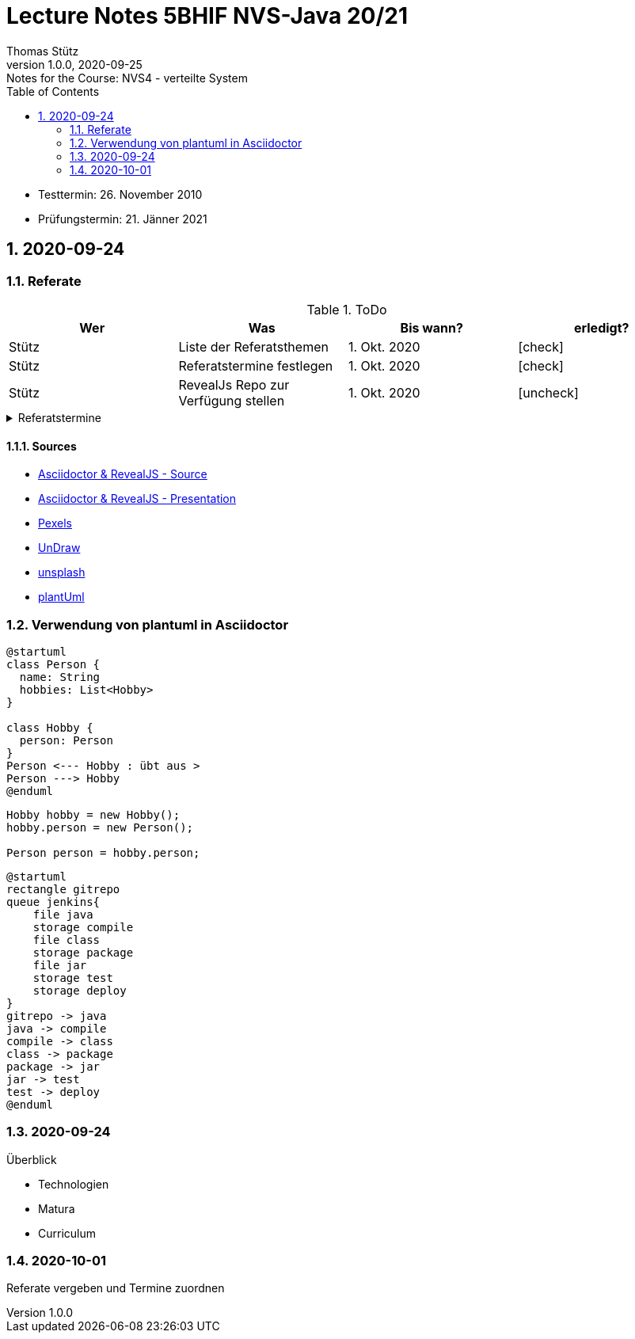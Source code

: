 = Lecture Notes 5BHIF NVS-Java 20/21
Thomas Stütz
1.0.0, 2020-09-25: Notes for the Course: NVS4 - verteilte System
ifndef::imagesdir[:imagesdir: images]
//:toc-placement!:  // prevents the generation of the doc at this position, so it can be printed afterwards
:sourcedir: ../src/main/java
:icons: font
:sectnums:    // Nummerierung der Überschriften / section numbering
:toc: left

//Need this blank line after ifdef, don't know why...
ifdef::backend-html5[]

// https://fontawesome.com/v4.7.0/icons/
// icon:file-text-o[link=https://raw.githubusercontent.com/htl-leonding-college/asciidoctor-docker-template/master/asciidocs/{docname}.adoc] ‏ ‏ ‎
// icon:github-square[link=https://github.com/htl-leonding-college/asciidoctor-docker-template] ‏ ‏ ‎
// icon:home[link=https://htl-leonding.github.io/]
endif::backend-html5[]

// print the toc here (not at the default position)
//toc::[]

====
* Testtermin: 26. November 2010
* Prüfungstermin: 21. Jänner 2021
====

== 2020-09-24

=== Referate

.ToDo
|===
|Wer |Was |Bis wann? |erledigt?

|Stütz
|Liste der Referatsthemen
|1. Okt. 2020
|icon:check[]

|Stütz
|Referatstermine festlegen
|1. Okt. 2020
|icon:check[]

|Stütz
|RevealJs Repo zur Verfügung stellen
|1. Okt. 2020
|icon:uncheck[]

|===

.Referatstermine
//[%collapsible%open]
[%collapsible]
====
[cols="1,5,2,2"]
|===
|lfd.Nr. |Thema |Datum |Referent

|{counter:usage}
|Android Fragments, (Recycler-)View, Provider... -> erstellen und erläutern anhand von *Car Rental* oder eigenem Micro-Projekt
|15.10.2020
|17 Sandro T

|{counter:usage}
|Beispiel mit Room und CRUD Funktionalität ubd Recyclerview (mit Jetpack Compose)
|19.11.2020
|6 Florentin G

|{counter:usage}
|Android Services
|5.11.2020
|7 Johann H

|{counter:usage}
|Jakarta EE microprofile
|5.11.2020
|15 Georg S

|{counter:usage}
|reaktives vs. imperatives Programmiermodell icon:exclamation[]icon:exclamation[]icon:exclamation[]icon:exclamation[]icon:exclamation[]icon:exclamation[]icon:exclamation[]icon:exclamation[]icon:exclamation[]icon:exclamation[]icon:exclamation[]icon:exclamation[]icon:exclamation[]icon:exclamation[]icon:exclamation[]icon:exclamation[]
|7.1.2021
|19 Aleander W

|{counter:usage}
|Angular Client
|22.10.2021
|11 Alexander

|{counter:usage}
|CDI (Quarkus)
|22.11.2020
|14 Elias R

|{counter:usage}
|Docker, docker-compose, Swarm nur Theorie -> Orchestrierung
|5.11.2020
|5 Lukas G

|{counter:usage}
|Zugriff auf Datenbanken
|12.11.2020
|2 Nico A

|{counter:usage}
|Android Jetpack Compose
|19.11.2020
|16 Chiara S

|{counter:usage}
|Java Webtechnologien
|5.11.2020
|8 Armin H

|{counter:usage}
|Datenformate
|12.11.2020
|9 Elias J

|{counter:usage}
|JavaFX -> TornadoFX
|12.11.2020
|4 Simon B

|{counter:usage}
|Kubernetes
|3.12.2020
|3 Christian B

|{counter:usage}
|SOAP, REST, graphQL
|
|

|{counter:usage}
|WebSocket, SSE, gRPC, webhooks
|3.12.2020
|1 Gabriel A

|{counter:usage}
|Electron
|11.12.2020
|12 Christoph

|{counter:usage}
|Security - openID mit Keycloak
|12.11.2020
|10 Jusic H

|{counter:usage}
|Security - Authentication methods / Problems
|
|

|{counter:usage}
|Messaging - MQTT, Kafka, JMS
|10.12.2020
|20 Jakob W

|{counter:usage}
|openHAB on Raspberry Pi
|
|

|{counter:usage}
|IoT
|17.12.2020
|18 Clements W

|{counter:usage}
|Chatbots
|7.1.2021
|13 Florian P

|{counter:usage}
|
|
|

|{counter:usage}
|
|
|

|{counter:usage}
|
|
|

|{counter:usage}
|
|
|

|{counter:usage}
|
|
|

|{counter:usage}
|
|
|

|{counter:usage}
|
|
|

|{counter:usage}
|
|
|

|===

* Was ist in einem Referat enthalten?

** Einfache Definition - Was tut der Standard / die Technologie?
** Welches Problem wird gelöst?
** Wie wurde dieses Problem bisher gelöst?
** Was ist die Referenzimplementierung
** Alternativen -> Marktanalyse
** ev. ein lauffähiges Beispiel (nach Möglichkeit mit Quarkus)
** auf welchem Prinzip baut diese Lösung auf? / wie funktioniert der Standard / die Technologie

* Wie ist ein Referat zu erstellen*

** vorzugsweise mit Asciidoctor und RevealJS als Foliensatz
** ev. auch als Asciidoctor Dokument (ohne RevealJS)
** Sämtliche Projekte sind in einem Github-Repo zu erstellen (-> *noch zu diskutieren*)


====

==== Sources

* https://github.com/bentolor/java9to13[Asciidoctor & RevealJS - Source, window="_blank"]
* https://bentolor.github.io/java9to13[Asciidoctor & RevealJS - Presentation, window="_blank"]
* https://www.pexels.com/[Pexels, window="_blank"]
* https://undraw.co[UnDraw, window="_blank"]
* https://unsplash.com/[unsplash, window="_blank"]
* https://plantuml.com/class-diagram[plantUml]




=== Verwendung von plantuml in Asciidoctor

[plantuml,xxx,png]
----
@startuml
class Person {
  name: String
  hobbies: List<Hobby>
}

class Hobby {
  person: Person
}
Person <--- Hobby : übt aus >
Person ---> Hobby
@enduml
----

[source,java]
----
Hobby hobby = new Hobby();
hobby.person = new Person();

Person person = hobby.person;
----


[plantuml,jenkins,png]
----
@startuml
rectangle gitrepo
queue jenkins{
    file java
    storage compile
    file class
    storage package
    file jar
    storage test
    storage deploy
}
gitrepo -> java
java -> compile
compile -> class
class -> package
package -> jar
jar -> test
test -> deploy
@enduml
----

=== 2020-09-24

.Überblick
* Technologien
* Matura
* Curriculum

=== 2020-10-01

Referate vergeben und Termine zuordnen